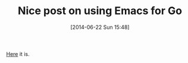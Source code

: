 #+POSTID: 8769
#+DATE: [2014-06-22 Sun 15:48]
#+OPTIONS: toc:nil num:nil todo:nil pri:nil tags:nil ^:nil TeX:nil
#+CATEGORY: Link
#+TAGS: Emacs, Ide, Lisp, Programming, Programming Language, elisp
#+TITLE: Nice post on using Emacs for Go

[[http://yousefourabi.com/blog/2014/05/emacs-for-go/][Here]] it is.



